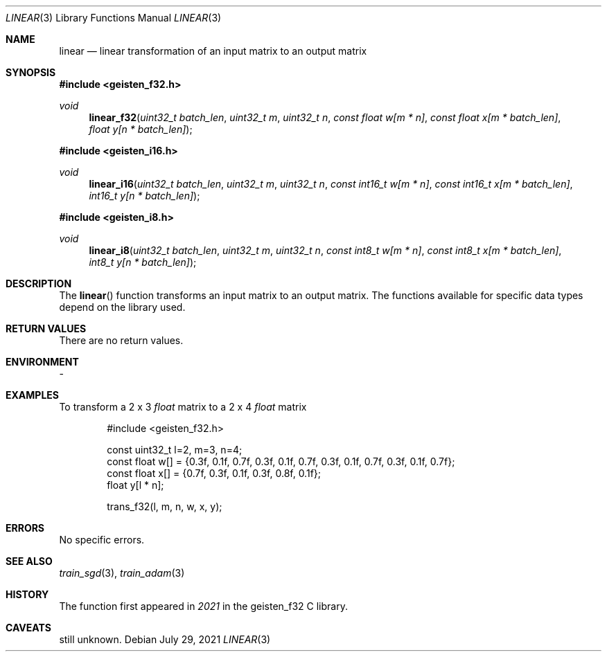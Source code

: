 .Dd $Mdocdate: July 29 2021 $
.Dt LINEAR 3
.Os
.Sh NAME
.Nm linear
.Nd linear transformation of an input matrix to an output matrix
.Sh SYNOPSIS
.In geisten_f32.h
.Ft void
.Fn linear_f32 "uint32_t batch_len" "uint32_t m" "uint32_t n" "const float w[m * n]" "const float x[m * batch_len]" "float y[n * batch_len]"
.In geisten_i16.h
.Ft void
.Fn linear_i16 "uint32_t batch_len" "uint32_t m" "uint32_t n" "const int16_t w[m * n]" "const int16_t x[m * batch_len]" "int16_t y[n * batch_len]"
.In geisten_i8.h
.Ft void
.Fn linear_i8 "uint32_t batch_len" "uint32_t m" "uint32_t n" "const int8_t w[m * n]" "const int8_t x[m * batch_len]" "int8_t y[n * batch_len]"
.Sh DESCRIPTION
The
.Fn linear
function transforms an input matrix to an output matrix.
The functions available for specific data types depend on the library used.
.Sh RETURN VALUES
There are no return values.
.Sh ENVIRONMENT
-
.Sh EXAMPLES
To transform a 2 x 3
.Va float
matrix
to a 2 x 4
.Va float
matrix

.Bd -literal -offset indent
#include <geisten_f32.h>

const uint32_t l=2, m=3, n=4;
const float w[] = {0.3f, 0.1f, 0.7f, 0.3f, 0.1f, 0.7f, 0.3f, 0.1f, 0.7f, 0.3f, 0.1f, 0.7f};
const float x[] = {0.7f, 0.3f, 0.1f, 0.3f, 0.8f, 0.1f};
float y[l * n];

trans_f32(l, m, n, w, x, y);
.Ed
.Pp
.Sh ERRORS
No specific errors.
.Sh SEE ALSO
.Xr train_sgd 3 ,
.Xr train_adam 3

.Sh HISTORY
The function first appeared in
.Va 2021
in the geisten_f32 C library.
.Sh CAVEATS
still unknown.


